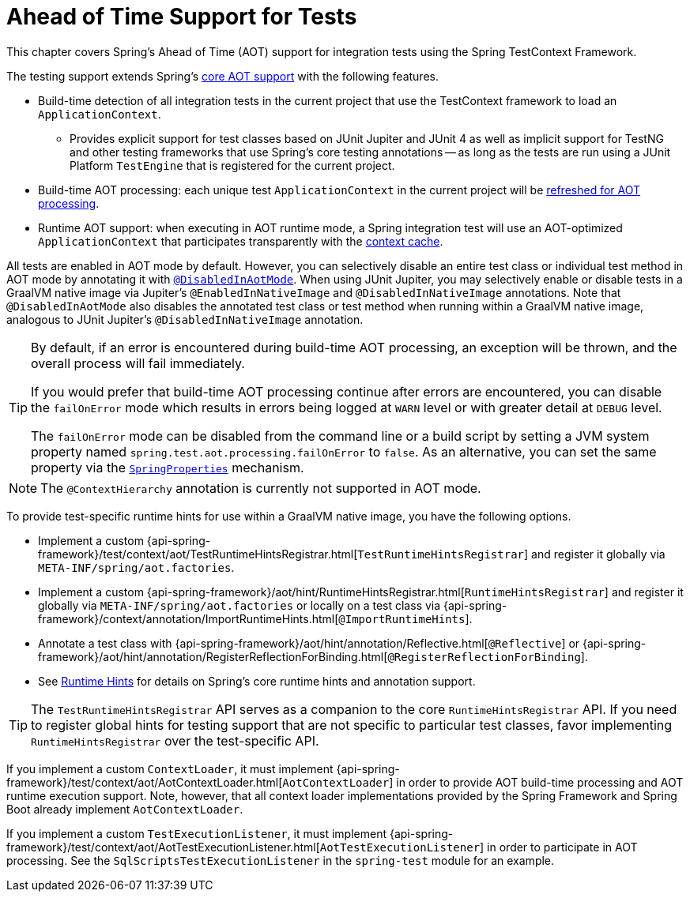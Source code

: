 [[testcontext-aot]]
= Ahead of Time Support for Tests

This chapter covers Spring's Ahead of Time (AOT) support for integration tests using the
Spring TestContext Framework.

The testing support extends Spring's xref:core/aot.adoc[core AOT support] with the
following features.

* Build-time detection of all integration tests in the current project that use the
  TestContext framework to load an `ApplicationContext`.
  - Provides explicit support for test classes based on JUnit Jupiter and JUnit 4 as well
    as implicit support for TestNG and other testing frameworks that use Spring's core
    testing annotations -- as long as the tests are run using a JUnit Platform
    `TestEngine` that is registered for the current project.
* Build-time AOT processing: each unique test `ApplicationContext` in the current project
  will be xref:core/aot.adoc#aot.refresh[refreshed for AOT processing].
* Runtime AOT support: when executing in AOT runtime mode, a Spring integration test will
  use an AOT-optimized `ApplicationContext` that participates transparently with the
  xref:testing/testcontext-framework/ctx-management/caching.adoc[context cache].

All tests are enabled in AOT mode by default. However, you can selectively disable an
entire test class or individual test method in AOT mode by annotating it with
xref:testing/annotations/integration-spring/annotation-disabledinaotmode.adoc[`@DisabledInAotMode`].
When using JUnit Jupiter, you may selectively enable or disable tests in a GraalVM native
image via Jupiter's `@EnabledInNativeImage` and `@DisabledInNativeImage` annotations.
Note that `@DisabledInAotMode` also disables the annotated test class or test method when
running within a GraalVM native image, analogous to JUnit Jupiter's
`@DisabledInNativeImage` annotation.

[TIP]
====
By default, if an error is encountered during build-time AOT processing, an exception
will be thrown, and the overall process will fail immediately.

If you would prefer that build-time AOT processing continue after errors are encountered,
you can disable the `failOnError` mode which results in errors being logged at `WARN`
level or with greater detail at `DEBUG` level.

The `failOnError` mode can be disabled from the command line or a build script by setting
a JVM system property named `spring.test.aot.processing.failOnError` to `false`. As an
alternative, you can set the same property via the
xref:appendix.adoc#appendix-spring-properties[`SpringProperties`] mechanism.
====

[NOTE]
====
The `@ContextHierarchy` annotation is currently not supported in AOT mode.
====

To provide test-specific runtime hints for use within a GraalVM native image, you have
the following options.

* Implement a custom
  {api-spring-framework}/test/context/aot/TestRuntimeHintsRegistrar.html[`TestRuntimeHintsRegistrar`]
  and register it globally via `META-INF/spring/aot.factories`.
* Implement a custom {api-spring-framework}/aot/hint/RuntimeHintsRegistrar.html[`RuntimeHintsRegistrar`]
  and register it globally via `META-INF/spring/aot.factories` or locally on a test class
  via {api-spring-framework}/context/annotation/ImportRuntimeHints.html[`@ImportRuntimeHints`].
* Annotate a test class with {api-spring-framework}/aot/hint/annotation/Reflective.html[`@Reflective`] or
  {api-spring-framework}/aot/hint/annotation/RegisterReflectionForBinding.html[`@RegisterReflectionForBinding`].
* See xref:core/aot.adoc#aot.hints[Runtime Hints] for details on Spring's core runtime hints
  and annotation support.

[TIP]
====
The `TestRuntimeHintsRegistrar` API serves as a companion to the core
`RuntimeHintsRegistrar` API. If you need to register global hints for testing support
that are not specific to particular test classes, favor implementing
`RuntimeHintsRegistrar` over the test-specific API.
====

If you implement a custom `ContextLoader`, it must implement
{api-spring-framework}/test/context/aot/AotContextLoader.html[`AotContextLoader`] in
order to provide AOT build-time processing and AOT runtime execution support. Note,
however, that all context loader implementations provided by the Spring Framework and
Spring Boot already implement `AotContextLoader`.

If you implement a custom `TestExecutionListener`, it must implement
{api-spring-framework}/test/context/aot/AotTestExecutionListener.html[`AotTestExecutionListener`]
in order to participate in AOT processing. See the `SqlScriptsTestExecutionListener` in
the `spring-test` module for an example.
